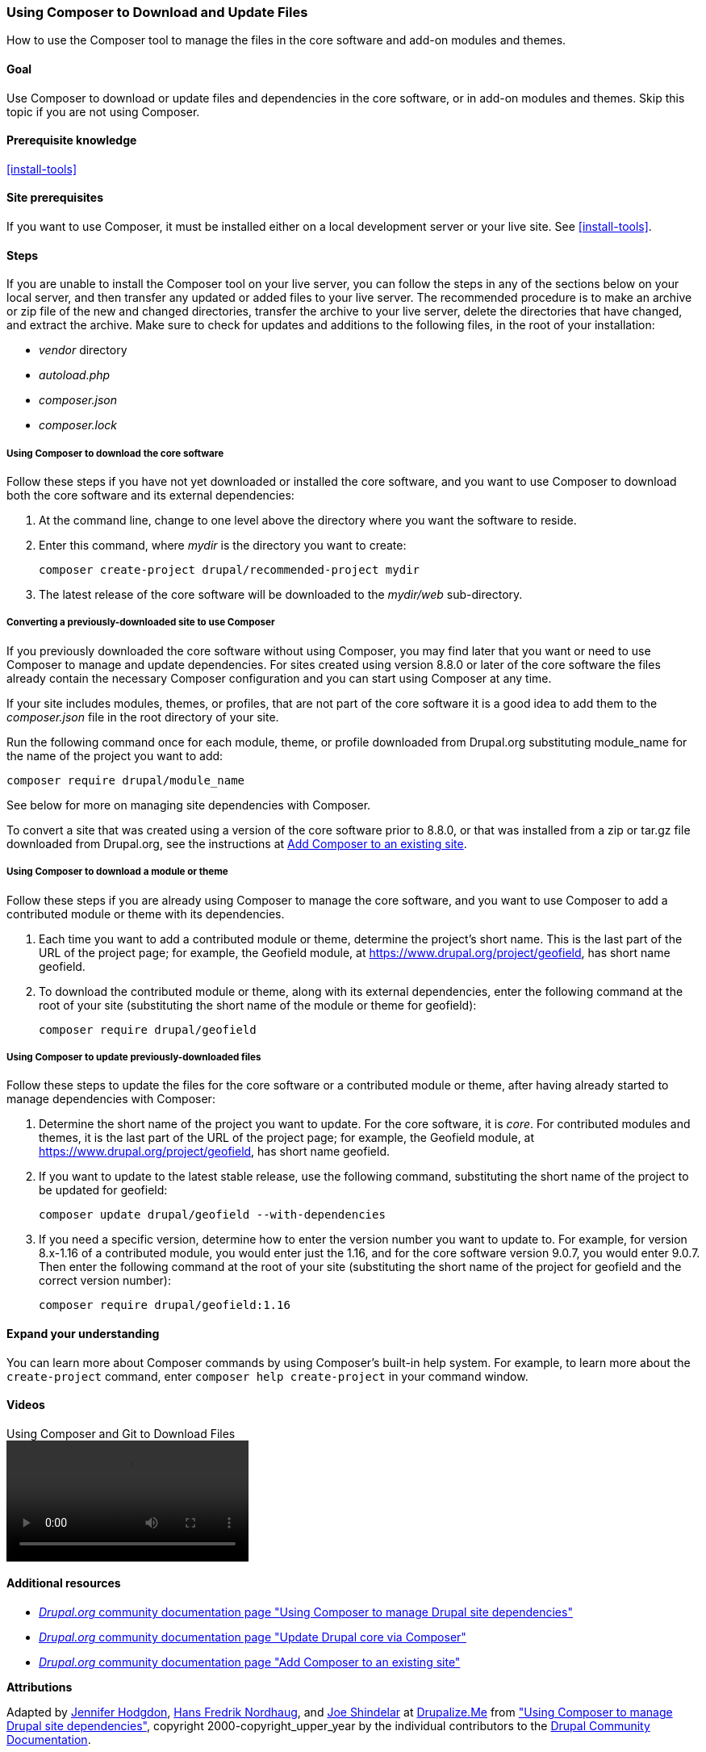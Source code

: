 [[install-composer]]
=== Using Composer to Download and Update Files

[role="summary"]
How to use the Composer tool to manage the files in the core software and add-on
modules and themes.

(((Composer tool,using to download the core software)))
(((Composer tool,using to download modules)))
(((Composer tool,using to download themes)))
(((Core software,downloading)))
(((Core software,updating)))
(((Downloading,core software)))
(((Downloading,theme)))
(((Downloading,module)))
(((Software dependencies,managing)))
(((Module,downloading)))
(((Module,updating)))
(((Theme,downloading)))
(((Theme,updating)))
(((Contributed theme,downloading)))
(((Contributed theme,updating)))
(((Contributed module,downloading)))
(((Contributed module,updating)))
(((Security update,applying)))

==== Goal

Use Composer to download or update files and dependencies in the core software,
or in add-on modules and themes. Skip this topic if you are not using Composer.

==== Prerequisite knowledge

<<install-tools>>

==== Site prerequisites

If you want to use Composer, it must be installed either on a local development
server or your live site. See <<install-tools>>.

==== Steps

If you are unable to install the Composer tool on your live server, you can
follow the steps in any of the sections below on your local server, and then
transfer any updated or added files to your live server. The recommended
procedure is to make an archive or zip file of the new and changed directories,
transfer the archive to your live server, delete the directories that have
changed, and extract the archive. Make sure to check for updates and additions
to the following files, in the root of your installation:

* _vendor_ directory
* _autoload.php_
* _composer.json_
* _composer.lock_

===== Using Composer to download the core software

Follow these steps if you have not yet downloaded or installed the core
software, and you want to use Composer to download both the core software and
its external dependencies:

. At the command line, change to one level above the directory where you want
the software to reside.

. Enter this command, where _mydir_ is the directory you want to create:
+
----
composer create-project drupal/recommended-project mydir
----

. The latest release of the core software will be downloaded to the _mydir/web_
sub-directory.

===== Converting a previously-downloaded site to use Composer

If you previously downloaded the core software without using Composer, you may
find later that you want or need to use Composer to manage and update
dependencies. For sites created using version 8.8.0 or later of the core
software the files already contain the necessary Composer configuration and you
can start using Composer at any time.

If your site includes modules, themes, or profiles, that are not part of the
core software it is a good idea to add them to the _composer.json_ file in the
root directory of your site.

Run the following command once for each module, theme, or profile downloaded
from Drupal.org substituting +module_name+ for the name of the project you want
to add:

----
composer require drupal/module_name
----

See below for more on managing site dependencies with Composer.

To convert a site that was created using a version of the core software prior to
8.8.0, or that was installed from a zip or tar.gz file downloaded from
Drupal.org, see the instructions at
https://www.drupal.org/docs/installing-drupal/add-composer-to-an-existing-site[Add Composer to an existing site].

===== Using Composer to download a module or theme

Follow these steps if you are already using Composer to manage the core
software, and you want to use Composer to add a contributed module or theme with
its dependencies.

. Each time you want to add a contributed module or theme, determine the
project's short name. This is the last part of the URL of the project page; for
example, the Geofield module, at
https://www.drupal.org/project/geofield, has short name +geofield+.

. To download the contributed module or theme, along with its external
dependencies, enter the following command at the root of your site (substituting
the short name of the module or theme for +geofield+):
+
----
composer require drupal/geofield
----

===== Using Composer to update previously-downloaded files

Follow these steps to update the files for the core software or a contributed
module or theme, after having already started to manage dependencies with
Composer:

. Determine the short name of the project you want to update. For the core
software, it is _core_. For contributed modules and themes, it is the last
part of the URL of the project page; for example, the Geofield module, at
https://www.drupal.org/project/geofield, has short name +geofield+.

. If you want to update to the latest stable release, use the following
command, substituting the short name of the project to be updated for
+geofield+:
+
----
composer update drupal/geofield --with-dependencies
----

. If you need a specific version, determine how to enter the version number you
want to update to. For example, for version 8.x-1.16 of a contributed module, you
would enter just the 1.16, and for the core software version 9.0.7, you would
enter 9.0.7. Then enter the following command at the root of your site
(substituting the short name of the project for +geofield+ and the correct
version number):
+
----
composer require drupal/geofield:1.16
----

==== Expand your understanding

You can learn more about Composer commands by using Composer's built-in help
system. For example, to learn more about the `create-project` command, enter
`composer help create-project` in your command window.

// ==== Related concepts

==== Videos

// Video from Drupalize.Me.
video::https://www.youtube-nocookie.com/embed/v-WeFthdmD4[title="Using Composer and Git to Download Files"]

==== Additional resources

* https://www.drupal.org/docs/develop/using-composer/using-composer-to-manage-drupal-site-dependencies[_Drupal.org_ community documentation page "Using Composer to manage Drupal site dependencies"]
* https://www.drupal.org/docs/updating-drupal/update-drupal-core-via-composer[_Drupal.org_ community documentation page "Update Drupal core via Composer"]
* https://www.drupal.org/docs/installing-drupal/add-composer-to-an-existing-site[_Drupal.org_ community documentation page "Add Composer to an existing site"]

*Attributions*

Adapted by https://www.drupal.org/u/jhodgdon[Jennifer Hodgdon],
https://www.drupal.org/u/hansfn[Hans Fredrik Nordhaug], and
https://www.drupal.org/u/eojthebrave[Joe Shindelar] at
https://drupalize.me[Drupalize.Me] from
https://www.drupal.org/docs/develop/using-composer/using-composer-to-manage-drupal-site-dependencies["Using Composer to manage Drupal site dependencies"],
copyright 2000-copyright_upper_year by the individual contributors to the
https://www.drupal.org/documentation[Drupal Community Documentation].
